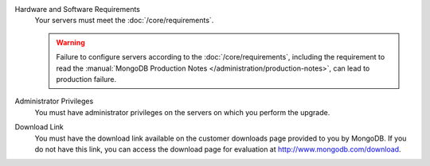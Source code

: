 Hardware and Software Requirements
  Your servers must meet the :doc:`/core/requirements`.

  .. warning::

     Failure to configure servers according to the
     :doc:`/core/requirements`, including the requirement to read the
     :manual:`MongoDB Production Notes </administration/production-notes>`,
     can lead to production failure.

Administrator Privileges
  You must have administrator privileges on the servers on which you
  perform the upgrade.

Download Link
  You must have the download link available on the customer downloads
  page provided to you by MongoDB. If you do not have this link, you
  can access the download page for evaluation at
  `http://www.mongodb.com/download <http://www.mongodb.com/download>`_.
